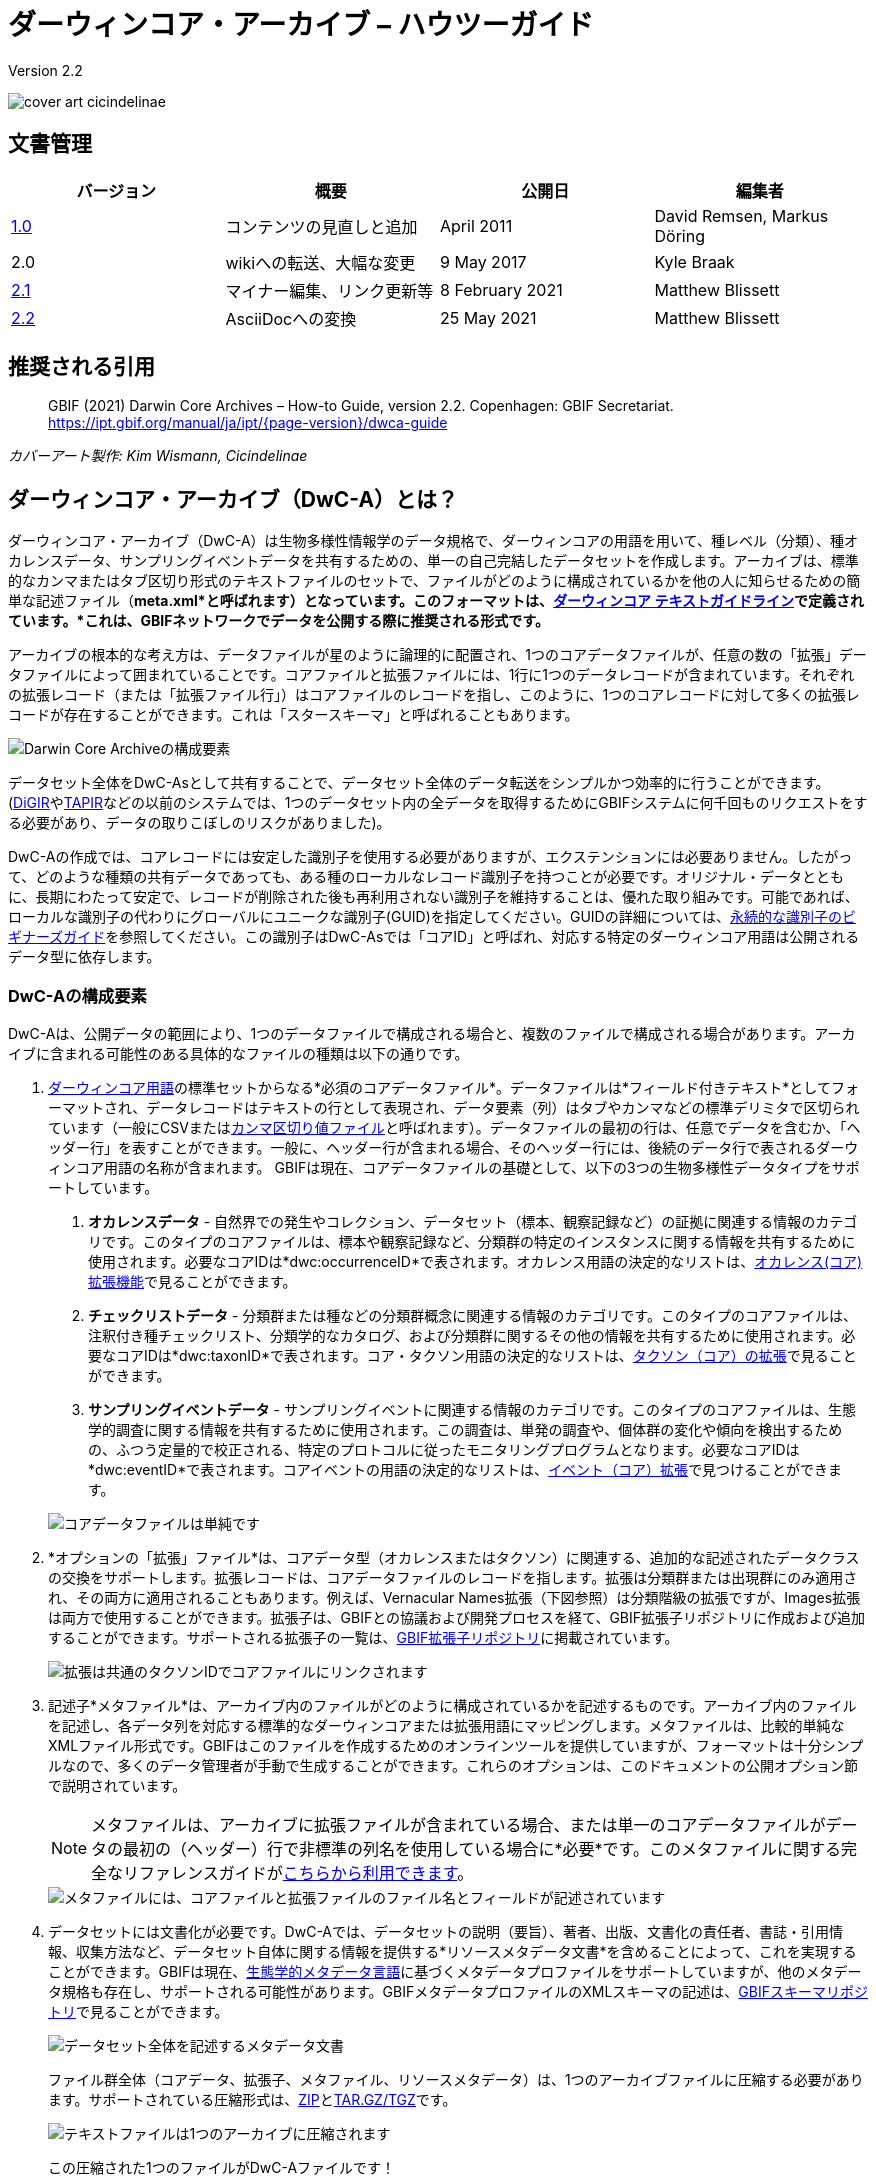 = ダーウィンコア・アーカイブ – ハウツーガイド

Version 2.2

image::figures/cover_art_cicindelinae.png[]

== 文書管理

|===
| バージョン | 概要                  | 公開日          | 編集者

| http://links.gbif.org/gbif_dwc-a_how_to_guide_en_v1[1.0]    | コンテンツの見直しと追加 | April 2011     | David Remsen, Markus Döring
| 2.0     | wikiへの転送、大幅な変更 | 9 May 2017      | Kyle Braak
| https://github.com/gbif/ipt/wiki/DwCAHowToGuide[2.1]     | マイナー編集、リンク更新等  | 8 February 2021 | Matthew Blissett
| xref:dwca-guide.adoc[2.2]     | AsciiDocへの変換  | 25 May 2021 | Matthew Blissett
|===

== 推奨される引用

// The date uses the last change, ignoring formatting etc.
> GBIF (2021) Darwin Core Archives – How-to Guide, version 2.2. Copenhagen: GBIF Secretariat. https://ipt.gbif.org/manual/ja/ipt/{page-version}/dwca-guide

_カバーアート製作: Kim Wismann, Cicindelinae_

== ダーウィンコア・アーカイブ（DwC-A）とは？

ダーウィンコア・アーカイブ（DwC-A）は生物多様性情報学のデータ規格で、ダーウィンコアの用語を用いて、種レベル（分類）、種オカレンスデータ、サンプリングイベントデータを共有するための、単一の自己完結したデータセットを作成します。アーカイブは、標準的なカンマまたはタブ区切り形式のテキストファイルのセットで、ファイルがどのように構成されているかを他の人に知らせるための簡単な記述ファイル（*meta.xml*と呼ばれます）となっています。このフォーマットは、link:https://dwc.tdwg.org/text/[ダーウィンコア テキストガイドライン]で定義されています。*これは、GBIFネットワークでデータを公開する際に推奨される形式です。*

アーカイブの根本的な考え方は、データファイルが星のように論理的に配置され、1つのコアデータファイルが、任意の数の「拡張」データファイルによって囲まれていることです。コアファイルと拡張ファイルには、1行に1つのデータレコードが含まれています。それぞれの拡張レコード（または「拡張ファイル行」）はコアファイルのレコードを指し、このように、1つのコアレコードに対して多くの拡張レコードが存在することができます。これは「スタースキーマ」と呼ばれることもあります。

image::figures/dwc-a_event.png["Darwin Core Archiveの構成要素"]

データセット全体をDwC-Asとして共有することで、データセット全体のデータ転送をシンプルかつ効率的に行うことができます。(link:http://digir.sourceforge.net/[DiGIR]やlink:http://tdwg.github.io/tapir/docs/tdwg_tapir_specification_2010-05-05.html[TAPIR]などの以前のシステムでは、1つのデータセット内の全データを取得するためにGBIFシステムに何千回ものリクエストをする必要があり、データの取りこぼしのリスクがありました)。

DwC-Aの作成では、コアレコードには安定した識別子を使用する必要がありますが、エクステンションには必要ありません。したがって、どのような種類の共有データであっても、ある種のローカルなレコード識別子を持つことが必要です。オリジナル・データとともに、長期にわたって安定で、レコードが削除された後も再利用されない識別子を維持することは、優れた取り組みです。可能であれば、ローカルな識別子の代わりにグローバルにユニークな識別子(GUID)を指定してください。GUIDの詳細については、link:http://links.gbif.org/persistent_identifiers_guide_en_v1.pdf[永続的な識別子のビギナーズガイド]を参照してください。この識別子はDwC-Asでは「コアID」と呼ばれ、対応する特定のダーウィンコア用語は公開されるデータ型に依存します。

=== DwC-Aの構成要素

DwC-Aは、公開データの範囲により、1つのデータファイルで構成される場合と、複数のファイルで構成される場合があります。アーカイブに含まれる可能性のある具体的なファイルの種類は以下の通りです。

. http://rs.tdwg.org/dwc/terms/[ダーウィンコア用語]の標準セットからなる*必須のコアデータファイル*。データファイルは*フィールド付きテキスト*としてフォーマットされ、データレコードはテキストの行として表現され、データ要素（列）はタブやカンマなどの標準デリミタで区切られています（一般にCSVまたはlink:https://ja.wikipedia.org/wiki/Comma-separated_values[カンマ区切り値ファイル]と呼ばれます）。データファイルの最初の行は、任意でデータを含むか、「ヘッダー行」を表すことができます。一般に、ヘッダー行が含まれる場合、そのヘッダー行には、後続のデータ行で表されるダーウィンコア用語の名称が含まれます。
  GBIFは現在、コアデータファイルの基礎として、以下の3つの生物多様性データタイプをサポートしています。
+
--
. *オカレンスデータ* - 自然界での発生やコレクション、データセット（標本、観察記録など）の証拠に関連する情報のカテゴリです。このタイプのコアファイルは、標本や観察記録など、分類群の特定のインスタンスに関する情報を共有するために使用されます。必要なコアIDは*dwc:occurrenceID*で表されます。オカレンス用語の決定的なリストは、link:{latest-dwc-occurrence}[オカレンス(コア)拡張機能]で見ることができます。
. *チェックリストデータ* - 分類群または種などの分類群概念に関連する情報のカテゴリです。このタイプのコアファイルは、注釈付き種チェックリスト、分類学的なカタログ、および分類群に関するその他の情報を共有するために使用されます。必要なコアIDは*dwc:taxonID*で表されます。コア・タクソン用語の決定的なリストは、link:{latest-dwc-taxon}[タクソン（コア）の拡張]で見ることができます。
. *サンプリングイベントデータ* - サンプリングイベントに関連する情報のカテゴリです。このタイプのコアファイルは、生態学的調査に関する情報を共有するために使用されます。この調査は、単発の調査や、個体群の変化や傾向を検出するための、ふつう定量的で校正される、特定のプロトコルに従ったモニタリングプログラムとなります。必要なコアIDは*dwc:eventID*で表されます。コアイベントの用語の決定的なリストは、link:{latest-dwc-event}[イベント（コア）拡張]で見つけることができます。

image::figures/core_data_file.png["コアデータファイルは単純です", tabular, text file]
--

. *オプションの「拡張」ファイル*は、コアデータ型（オカレンスまたはタクソン）に関連する、追加的な記述されたデータクラスの交換をサポートします。拡張レコードは、コアデータファイルのレコードを指します。拡張は分類群または出現群にのみ適用され、その両方に適用されることもあります。例えば、Vernacular Names拡張（下図参照）は分類階級の拡張ですが、Images拡張は両方で使用することができます。拡張子は、GBIFとの協議および開発プロセスを経て、GBIF拡張子リポジトリに作成および追加することができます。サポートされる拡張子の一覧は、link:https://rs.gbif.org/extensions.html[GBIF拡張子リポジトリ]に掲載されています。
+
image::figures/extension_data_file.png["拡張は共通のタクソンIDでコアファイルにリンクされます"]

. 記述子*メタファイル*は、アーカイブ内のファイルがどのように構成されているかを記述するものです。アーカイブ内のファイルを記述し、各データ列を対応する標準的なダーウィンコアまたは拡張用語にマッピングします。メタファイルは、比較的単純なXMLファイル形式です。GBIFはこのファイルを作成するためのオンラインツールを提供していますが、フォーマットは十分シンプルなので、多くのデータ管理者が手動で生成することができます。これらのオプションは、このドキュメントの公開オプション節で説明されています。
+
--
NOTE: メタファイルは、アーカイブに拡張ファイルが含まれている場合、または単一のコアデータファイルがデータの最初の（ヘッダー）行で非標準の列名を使用している場合に*必要*です。このメタファイルに関する完全なリファレンスガイドがlink:xref:gbif-metadata-profile.adoc[こちらから利用できます]。

image::figures/meta_file.png["メタファイルには、コアファイルと拡張ファイルのファイル名とフィールドが記述されています"]
--

. データセットには文書化が必要です。DwC-Aでは、データセットの説明（要旨）、著者、出版、文書化の責任者、書誌・引用情報、収集方法など、データセット自体に関する情報を提供する*リソースメタデータ文書*を含めることによって、これを実現することができます。GBIFは現在、link:{eml-location}/index.html[生態学的メタデータ言語]に基づくメタデータプロファイルをサポートしていますが、他のメタデータ規格も存在し、サポートされる可能性があります。GBIFメタデータプロファイルのXMLスキーマの記述は、link:http://rs.gbif.org/schema/eml-gbif-profile/[GBIFスキーマリポジトリ]で見ることができます。
+
--
image::figures/metadata_file.png["データセット全体を記述するメタデータ文書"]

ファイル群全体（コアデータ、拡張子、メタファイル、リソースメタデータ）は、1つのアーカイブファイルに圧縮する必要があります。サポートされている圧縮形式は、link:https://ja.wikipedia.org/wiki/ZIP_(%E3%83%95%E3%82%A1%E3%82%A4%E3%83%AB%E3%83%95%E3%82%A9%E3%83%BC%E3%83%9E%E3%83%83%E3%83%88)[ZIP]とlink:https://ja.wikipedia.org/wiki/Tar#:~:text=tar%EF%BC%88%E3%82%BF%E3%83%BC%E3%80%81tape%20archives%EF%BC%89,%E3%81%A8%E5%91%BC%E3%81%B6%E3%81%93%E3%81%A8%E3%82%82%E3%81%82%E3%82%8B%E3%80%82[TAR.GZ/TGZ]です。

image::figures/zipped_archive.png["テキストファイルは1つのアーカイブに圧縮されます"]

この圧縮された1つのファイルがDwC-Aファイルです！
--

== DwC-A データパブリッシングソリューション

DwC-Aを生成するためには、さまざまなオプションがあります。

独自のアーカイブを作成するために最も適切な手段を選択するために、以下の質問を検討してください。

. データはデジタル化（CSVやTab形式へのデータ変換が容易にできることが前提です）されていますか？
. データはリレーショナルデータベースに格納されていますか？
. 何種類のデータセット（ダーウィンコア・アーカイブ）を公開する予定ですか？

<<_IPTを用いたDwC-Aの公開,IPTを用いたDwC-Aの公開>>は以下のような場合に最適です。

* データがすでにデジタル化されている場合。
* データがリレーショナルデータベースに登録されている、もしくは登録されていない場合。
* 複数のアーカイブを作成・管理する必要がある場合。
* GBIFメタデータプロファイルを使用してデータセットを文書化したい場合。

<<_GBIF表計算用テンプレートを用いたDwC-Aの公開,GBIF表計算用テンプレートを用いたDwC-Aの公開>>は以下のような場合に最適です。

* データがまだデジタル化されていない場合。
* すでにスプレッドシートを使ってデータを管理している場合。
* 限られた数のデータセットを作成・管理するための簡単な解決策が必要な場合。
* データの取り込みと書式設定に特別な指示が必要な場合。

<<_手動でのDwC-Aの公開,手動でのDwC-Aの公開>>は以下のような場合に最適です。

* データがすでにデジタル化されている場合。
* データがリレーショナルデータベースに格納されている場合。
* 少数のアーカイブを作成・管理するだけでよく、アーカイブ生成プロセスを自動化・スクリプト化する技術力がある場合。

この3つのオプションについて、より詳しく説明します。

=== IPTを用いたDwC-Aの公開

*想定：データはすでにCSV/タブテキストファイルとして、またはサポートされているリレーショナルデータベース管理システム（MySQL、PostgreSQL、Microsoft SQL Server、Oracle、Sybase）のいずれかに保存されていること。理想的には、ダーウィンコアの用語を列名としてすでに使用していることですが、これは必須ではありません。*

xref:index.adoc[統合パブリッシングツールキット（IPT）]は、DwC-Aを発行するためのGBIFの主なツールです。

IPTを使い始める最も簡単な方法は、https://www.gbif.org/data-hosting-centres[信頼できるデータホスティングセンター]に無料のアカウントを申請することです。これにより、独自のサーバでIPTをセットアップし、維持する手間をかけずに、GBIF.org を介してデータセットの管理および公開が可能となります。

また、IPTのインスタンスを自分でセットアップする場合は、xref:getting-started.adoc[はじめに]を利用してください。

IPTは、リソースメタデータ、オカレンスデータ、チェックリストデータ、およびサンプリングイベント・データを公開するために使用することができます。xref:how-to-publish.adoc[GBIF.orgを通じて生物多様性データを公開する方法]というガイドには、その方法が簡単に説明されています。

IPTは公開時にDwC-Aを出力し、GBIFネットワークへの自動登録に対応しています。詳しくは、xref:manage-resources.adoc#visibility[IPTユーザーマニュアル]をご覧ください。

=== GBIF表計算用テンプレートを用いたDwC-Aの公開

*想定：出版されるオカレンスデータ、単純分類データ、またはサンプリングイベントデータがまだデジタル形式で取得されていない、またはデータセットを説明するメタデータ文書を作成するための簡単な方策が必要な場合。*

GBIFは、オカレンスデータ、チェックリストデータ、およびサンプリングイベントデータを取得するためのテンプレートとして機能する、事前設定済みのMicrosoft Excelスプレッドシートファイルのセットを提供します。

. xref:checklist-data.adoc#templates[チェックリストデータ テンプレート]：基本的な種のチェックリストに適しています。
. xref:occurrence-data.adoc#templates[オカレンスデータ テンプレート]：オカレンスデータ（標本、観察）に適しています。
. xref:sampling-event-data.adoc#templates[サンプリングイベント・データ テンプレート]：サンプリングイベント・データに適しています。
//.  Resource metadata template: suitable for composing a metadata document - pending but imminent

各テンプレートでは、ワークシートにインラインでヘルプや説明が表示されます。

To publish the data as a DwC-A, upload the templates to the IPT. Use the IPT's built-in metadata editor to enter dataset metadata. The guide xref:how-to-publish.adoc[How to publish biodiversity data through GBIF.org] provides a simple set of instructions how to do so. If you require an account on an IPT, it is highly recommended that you request an account on a https://www.gbif.org/data-hosting-centres[trusted data hosting centre^] located in your country or community.

=== 手動でのDwC-Aの公開

*想定：データはCSV/タブテキストファイル、またはサポートされているリレーショナルデータベース管理システム（MySQL、PostgreSQL、Microsoft SQL Server、Oracle、Sybase）のいずれかに既に格納されています。公開者は IPT インスタンスをホストすることを望んでいませんが、Web サーバーへのアクセスは可能です。*

DwC-Aは、専用ソフトをインストールすることなく作成することができます。この説明書は、公開するデータセットに精通し、データ管理システムでの作業に慣れているデータ管理者を対象としています。

以下は、手動でDwC-Archiveを作成する方法です。

. 既にデータがCSV/タブテキストファイルで保存されている場合を除き、パブリッシャーはソースからテキストファイルを準備する必要があります。データがデータベースに格納されている場合、ソースデータベースからアウトファイルに区切りテキストを出力します。ほとんどのデータベース管理システムはこのプロセスをサポートしています。このガイドの付録、以下の「MySQLデータベースからテキストファイルにデータを出力する」のセクションで例が示されています。メタファイルはテキストファイルの列をダーウィンコア用語にマップするので、結果のテキストファイルの列ヘッダーとしてダーウィンコア用語を使用する必要はありませんが、エラーを減らすのに役立つ場合があります。一般的に、拡張子に結びついたデータを出力する意図がある場合、単一のコアデータファイルと各拡張子のための単一のファイルを作成することを推奨します。
.  メタファイルを作成します。ファイルの生成方法は3種類あります。
.. XMLエディタを使用し、メタファイルのサンプルを参考に手動で作成します。メタファイル形式の完全な説明は、link:http://rs.tdwg.org/dwc/terms/guides/text/index.htm[ダーウィンコア テキストガイド]に記載されています。
.. {blank}
+
--
[.float-right]
image::figures/dwc-a_assistant.png[]

オンラインアプリケーションのlink:http://tools.gbif.org/dwca-assistant/[ダーウィンコア・アーカイブ アシスタント]を使用して作成します。公開するデータのフィールドを選択し、ファイルに関するいくつかの詳細を提供して、結果のXMLを保存するだけです。これは、公開するフィールドのセットが後で変更されない限り、一度だけ行う必要があります。

WARNING: GBIFはこれ以降このツールをサポートしません。また、イベントコアのサポートは終了しています。公開者は、dwc:taxonID をタクソンコアに、dwc:occurrenceID をオカレンスコアに手動で追加し、それらが明示的に含まれるようにする必要があります。
--

. データリソースを記述したメタデータファイル（eml.xml）を作成します。xref:gbif-metadata-profile.adoc[GBIF拡張メタデータプロファイル：ハウツーガイド]に詳しい説明があります。メタデータファイルを含めることがベストプラクティスであり、IPTに内蔵されたメタデータエディタを使用することが最も簡単な方法です。
. データファイル、メタファイル（meta.xml）、メタデータファイル（eml.xml）が同じディレクトリまたはフォルダーにあることを確認します。サポートされている圧縮形式を使用して、フォルダを圧縮すると、DwC-Aファイルが作成されます。

NOTE: IPTで作成したメタデータをRTF文書として出力し、Zookeys、PhytoKeys、BioRisksに「データペーパー」原稿として提出することができます。これらのジャーナルへの「データペーパー」投稿については、それぞれの雑誌での著者向けの規定を参照してください。

== DwC-Asのバリデーション

GBIFは、以下のチェックを行うオンラインlink:https://www.gbif.org/tools/data-validator[DwCアーカイブ バリデーター]を提供しています。

* メタファイル(meta.xml)は有効なXMLであり、link:http://rs.tdwg.org/dwc/terms/guides/text/[ダーウィンコア・テキストガイドライン]いｎ準拠しています。
* コンテンツが、GBIFネットワーク内に登録されている既知の拡張機能と用語に準拠していること。注：GBIFは、拡張機能を追跡する本番レジストリと開発レジストリを実行します。バリデーターは実動レジストリーを使用します。
* リソース記述ファイル（eml.xml）が有効なXMLであり、GBIFメタデータプロファイルスキーマおよび公式EMLスキーマに準拠していること。
* 参照整合性 - 拡張ファイル内のマップされたID用語が既存のコアレコードを参照していること。
* すべてのコアIDが一意であること。
* データに逐語的なnull値が見つからないこと。たとえば、NULL や \N など。
* 分類と位置情報が、一般的なGBIF解釈プロセスに適していること（例：座標が指定された国内に存在する）。

バリデーターを利用するには：

. ValidatorのWebページにあるフォームを使用してDwC-Aをアップロードする。
. 確認する、承認する
. レスポンスを確認し、バリデーションエラーに対処する。
. ファイルが正常に検証されるまで、このプロセスを繰り返す。
. Contact the GBIF Help Desk if you get stuck (helpdesk@gbif.org).

== GBIFへのDwC-Asの登録

GBIFレジストリにリソースのエントリを作成し、リソースの発見とアクセスを可能にする必要があります。各新規登録は、GBIF参加ノード管理者によって正式に承認された発行機関と関連付けられなければなりません。これは、GBIF参加ノード管理者委員会が求める簡単な品質管理ステップです。

幸いなことにIPTとGBIFのAPIはデータセットの自動登録に対応していますが、DwC-Asを手動で公開する場合は、以下の情報を記載したメールを helpdesk@gbif.org に送信して登録を行ってください。

. データセット名
. データセットの説明（メタデータファイルからコピー）
. 公開機関名（GBIFに登録されているもの）
. その機関との関係
. データセットURL（圧縮されたDwC-Aの一般公開アドレス）

確認メールと、レジストリに登録されたリソースのURLが届けば完了です。

Advanced users can request permission to register datasets in bulk, by integrating the GBIF API into their existing systems. A https://github.com/gbif/registry/tree/master/registry-examples/src/test/scripts[basic example] is provided as a Linux (Bash) shell script; contact the Help Desk for more information.

== 付録：データの準備

=== 必須用語と推奨用語

ガイド xref:how-to-publish.adoc[GBIF.orgで生物多様性データを公開する方法]では、データの種類ごとに必要な用語と推奨される用語が示されています。

. チェックリストデータ：xref:checklist-data.adoc#required-dwc-fields[必須用語] / xref:checklist-data.adoc#recommended-dwc-fields[推奨用語]
. オカレンスデータ：xref:occurrence-data.adoc#required-dwc-fields[必須用語] / xref:occurrence-data.adoc#recommended-dwc-fields[推奨用語]
. サンプリングイベントデータ：xref:sampling-event-data.adoc#required-dwc-fields[必須用語] / xref:sampling-event-data.adoc#recommended-dwc-fields[推奨用語]
. リソースメタデータ：xref:resource-metadata.adoc#required-dwc-fields[必須用語] / xref:resource-metadata.adoc#recommended-dwc-fields[推奨用語]

=== 文字エンコード

テキスト（データ）ファイルは、UTF-8でエンコードすることをお勧めします。

ファイルの文字コード変換には、Linux・Mac・Windows用の以下のツールを使用することができます。

* https://ja.wikipedia.org/wiki/Iconv
* http://www.gnu.org/software/libiconv/
* http://gnuwin32.sourceforge.net/packages/libiconv.htm

例）link:https://linux.die.net/man/1/iconv[*iconv*]を使ってWindows-1252からUTF-8への文字エンコードの変換を行います。

[source, shell]
----
iconv -f CP1252 -t utf-8 example.txt > exampleUTF8.txt
----

=== データベースからのデータ

SQLコマンドを使えば、データベースから区切りテキストファイルを簡単に作成することができます。MySQLの場合、`SELECT INTO outfile` コマンドを使用します。結果のファイルのエンコーディングは、使用するサーバ変数と照合順序に依存し、操作を行う前に変更する必要があるかもしれません。MySQLはデフォルトでNULL値を `\N` としてエクスポートすることに注意してください。これを避けるには、次の例に示すようにIFNULL()関数を使用します。

[source, sql]
----
SELECT
  IFNULL(id, ''), IFNULL(scientific_name, ''), IFNULL(count,'')
  INTO outfile '/tmp/dwc.txt'
  FIELDS TERMINATED BY ','
  OPTIONALLY ENCLOSED BY '"'
  LINES TERMINATED BY '\n'
  FROM dwc;
----

その他に、SQLクエリ/ファンクションを使ったデータ生成のおすすめを以下に挙げます。

* 必要に応じて文字列を連結または分割し、オートニムに注意して完全な学名文字列を作成してください。
* link:https://ja.wikipedia.org/wiki/ISO_8601[ISO 日付・時刻表記形式]に準拠した日付のフォーマットです (1990-02-03、あるいは日が不明な場合は1990-02、月も不明な場合は1990、範囲を指定するときは1990-02-03/1990-02-28を与えてください)。
* ネイティブSQLの日付型をパースして年/月/日を作成します
* UNIONを使用して、2つ以上のテーブル（例：受け入れられる分類群と、シノニムまたは標本や観察）を結合します。

=== DwC-A 例

xref:how-to-publish.adoc[GBIF.orgを通じて生物多様性データを公開する方法]では、データの種類ごとに DwC-As の例を示しています。

. チェックリストデータ：xref:checklist-data.adoc#exemplar-datasets[サンプルデータセット]
. オカレンスデータ：xref:occurrence-data.adoc#exemplar-datasets[サンプルデータセット]
. サンプリングイベントデータ：xref:sampling-event-data.adoc#exemplar-datasets[サンプルデータセット]
. リソースメタデータ：xref:resource-metadata.adoc#exemplar-datasets[サンプルデータセット]
